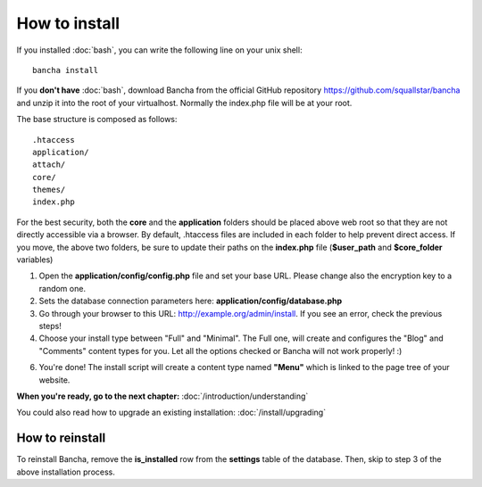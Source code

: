 ##############
How to install
##############

If you installed :doc:`bash`, you can write the following line on your unix shell::

	bancha install

If you **don't have** :doc:`bash`, download Bancha from the official GitHub repository https://github.com/squallstar/bancha and unzip it into the root of your virtualhost.
Normally the index.php file will be at your root.

The base structure is composed as follows::

    .htaccess
    application/
    attach/
    core/
    themes/
    index.php

For the best security, both the **core** and the **application** folders should be placed above web root so that they are not directly accessible via a browser. By default, .htaccess files are included in each folder to help prevent direct access.
If you move, the above two folders, be sure to update their paths on the **index.php** file (**$user_path** and **$core_folder** variables)

1. Open the **application/config/config.php** file and set your base URL. Please change also the encryption key to a random one.

2. Sets the database connection parameters here: **application/config/database.php**

3. Go through your browser to this URL: http://example.org/admin/install. If you see an error, check the previous steps!

4. Choose your install type between "Full" and "Minimal". The Full one, will create and configures the "Blog" and "Comments" content types for you. Let all the options checked or Bancha will not work properly! :)

6. You're done! The install script will create a content type named **"Menu"** which is linked to the page tree of your website.

**When you're ready, go to the next chapter:** :doc:`/introduction/understanding`

You could also read how to upgrade an existing installation: :doc:`/install/upgrading`

================
How to reinstall
================

To reinstall Bancha, remove the **is_installed** row from the **settings** table of the database.
Then, skip to step 3 of the above installation process.